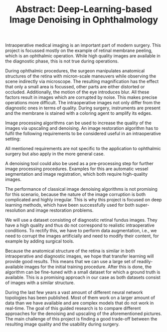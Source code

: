 #+TITLE: Abstract: Deep-Learning-based Image Denoising in Ophthalmology
#+LaTeX_CLASS_OPTIONS: [a4paper, 12pt]
#+OPTIONS: date:nil toc:nil
#+LATEX_HEADER: %\renewcommand\maketitle{}

Intraoperative medical imaging is an important part of modern surgery.
This project is focussed mostly on the example of retinal membrane peeling, which is an ophthalmic operation.
While high quality images are available in the diagnostic phase, this is not true during operations.

During ophthalmic procedures, the surgeon manipulates anatomical structures of the retina with micron-scale maneuvers while observing the scene indirectly via microscope.
The resulting magnification has the effect that only a small area is focussed, other parts are either distorted or occluded.
Additionally, the motion of the eye introduces blur.
All these factors result in images which are corrupted by noise.
This makes precise operations more difficult.
The intraoperative images not only differ from the diagnostic ones in terms of quality.
During surgery, instruments are present and the membrane is stained with a coloring agent to amplify its edges.

Image processing algorithms can be used to increase the quality of the images via upscaling and denoising.
An image restoration algorithm has to fulfil the following requirements to be considered useful in an intraoperative setting:
\begin{enumerate}
\item All processing should happen in real time.
\item It has to work with images of varying quality, level of zoom and different positions of surgical instruments.
\item The anatomical structure, the position of surgical instruments, and the color have to be conserved.
Both blood vessels and the border of the membrane should be at least as clearly visible as in the original images.
This implies that we have to preserve the image edges.
\end{enumerate}
All mentioned requirements are not specific to the application to ophthalmic surgery but also apply in the more general case.

A denoising tool could also be used as a pre-processing step for further image processing procedures.
Examples for this are automatic vessel segmentation and image registration, which both require high-quality images.

The performance of classical image denoising algorithms is not promising for this scenario, because the nature of the image corruption is both complicated and highly irregular.
This is why this project is focused on deep learning methods, which have been successfully used for both super-resolution and image restoration problems.

We will use a dataset consisting of diagnostic retinal fundus images.
They have a high quality and thus do not correspond to realistic intraoperative conditions.
To rectify this, we have to perform data augmentation, i.e., we need to corrupt the images artificially and need to modify their content, for example by adding surgical tools.

Because the anatomical structure of the retina is similar in both intraoperative and diagnostic images, we hope that transfer learning will provide good results.
This means that we can use a large set of readily-available images for the initial training procedure.
After this is done, the algorithm can be fine-tuned with a small dataset for which a ground truth is available.
This is a promising approach in our case as both datasets consist of images with a similar structure.

During the last few years a vast amount of different neural network topologies has been published.
Most of them work on a larger amount of data than we have available and are complex models that do not work in real-time.
The goal of this guided research is to compare different approaches for the denoising and upscaling of the aforementioned pictures.
The main challenge of this project is finding a good trade-off between the resulting image quality and the usability during surgery.
